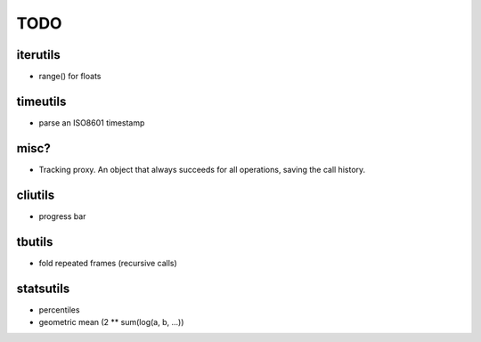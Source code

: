 TODO
====

iterutils
---------

- range() for floats


timeutils
---------

- parse an ISO8601 timestamp


misc?
-----

- Tracking proxy. An object that always succeeds for all operations, saving the call history.

cliutils
--------

- progress bar

tbutils
-------

- fold repeated frames (recursive calls)

statsutils
----------

- percentiles
- geometric mean (2 ** sum(log(a, b, ...))
